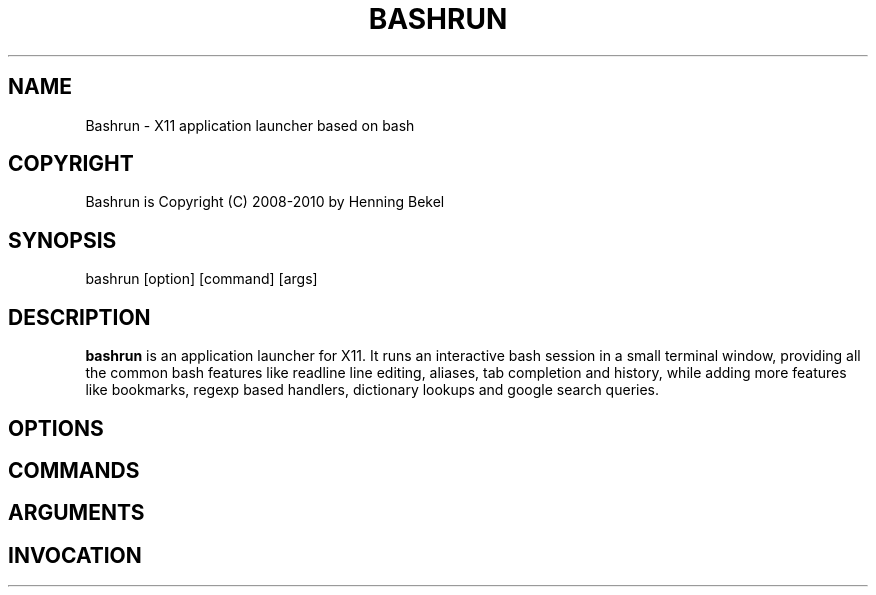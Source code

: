 .\" Process this file with
.\" groff -man -Tascii bashrun.1
.\"
.TH BASHRUN 1 "May 2010" Linux "User Manuals"
.SH NAME
Bashrun \- X11 application launcher based on bash
.SH COPYRIGHT
Bashrun is Copyright (C) 2008-2010 by Henning Bekel
.SH SYNOPSIS
bashrun [option] [command] [args] 
.SH DESCRIPTION
.B bashrun
is an application launcher for X11. It runs an interactive bash
session in a small terminal window, providing all the common bash
features like readline line editing, aliases, tab completion and
history, while adding more features like bookmarks, regexp based
handlers, dictionary lookups and google search queries.
.PP
.SH OPTIONS
.SH COMMANDS
.SH ARGUMENTS
.SH INVOCATION
